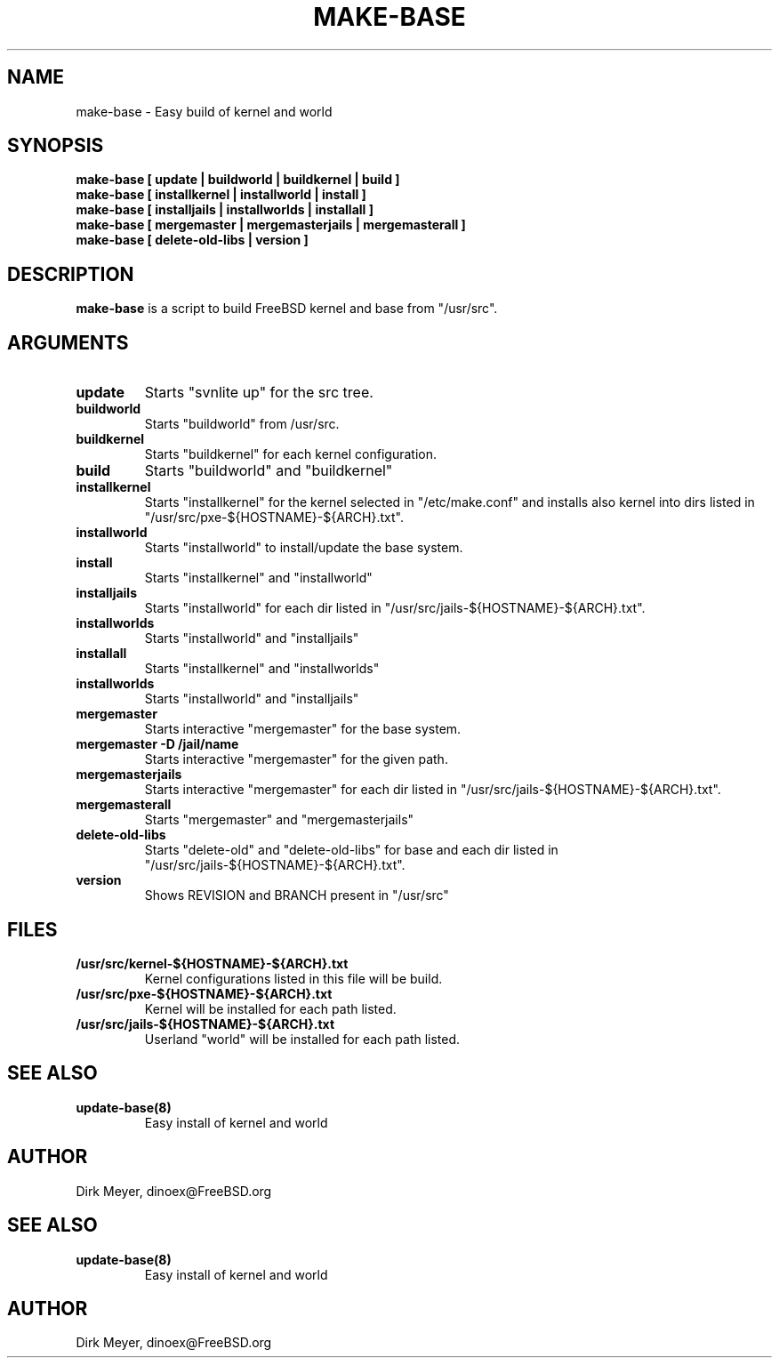 .\" $Id$
.TH MAKE-BASE 8 "July 2018" "FreeBSD" "User Manuals"
.SH NAME
make-base \- Easy build of kernel and world
.SH SYNOPSIS
.TP
.B make-base [ update | buildworld | buildkernel | build ]
.TP
.B make-base [ installkernel | installworld | install ]
.TP
.B make-base [ installjails | installworlds | installall ]
.TP
.B make-base [ mergemaster | mergemasterjails | mergemasterall ]
.TP
.B make-base [ delete-old-libs | version ]
.SH DESCRIPTION
.B make-base
is a script to build FreeBSD kernel and base from "/usr/src".
.SH ARGUMENTS
.TP
.B update
Starts "svnlite up" for the src tree.
.TP
.B buildworld
Starts "buildworld" from /usr/src.
.TP
.B buildkernel
Starts "buildkernel" for each kernel configuration.
.TP
.B build
Starts "buildworld" and "buildkernel"
.TP
.B installkernel
Starts "installkernel" for the kernel selected in "/etc/make.conf"
and installs also kernel into dirs listed in "/usr/src/pxe-${HOSTNAME}-${ARCH}.txt".
.TP
.B installworld
Starts "installworld" to install/update the base system.
.TP
.B install
Starts "installkernel" and "installworld"
.TP
.B installjails
Starts "installworld" for each dir listed in "/usr/src/jails-${HOSTNAME}-${ARCH}.txt".
.TP
.B installworlds
Starts "installworld" and "installjails"
.TP
.B installall
Starts "installkernel" and "installworlds"
.TP
.B installworlds
Starts "installworld" and "installjails"
.TP
.B mergemaster
Starts interactive "mergemaster" for the base system.
.TP
.B mergemaster -D /jail/name
Starts interactive "mergemaster" for the given path.
.TP
.B mergemasterjails
Starts interactive "mergemaster"
for each dir listed in "/usr/src/jails-${HOSTNAME}-${ARCH}.txt".
.TP
.B mergemasterall
Starts "mergemaster" and "mergemasterjails"
.TP
.B delete-old-libs
Starts "delete-old" and "delete-old-libs" for base
and each dir listed in "/usr/src/jails-${HOSTNAME}-${ARCH}.txt".
.TP
.B version
Shows REVISION and BRANCH present in "/usr/src"
.SH "FILES"
.TP
.B /usr/src/kernel-${HOSTNAME}-${ARCH}.txt
Kernel configurations listed in this file will be build.
.TP
.B /usr/src/pxe-${HOSTNAME}-${ARCH}.txt
Kernel will be installed for each path listed.
.TP
.B /usr/src/jails-${HOSTNAME}-${ARCH}.txt
Userland "world" will be installed for each path listed.
.SH "SEE ALSO"
.TP
.B update-base(8)
Easy install of kernel and world
.SH "AUTHOR"
Dirk Meyer, dinoex@FreeBSD.org
.SH "SEE ALSO"
.TP
.B update-base(8)
Easy install of kernel and world
.SH "AUTHOR"
Dirk Meyer, dinoex@FreeBSD.org
